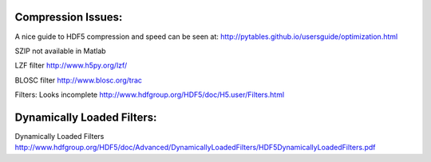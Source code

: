 Compression Issues:
-------------------

A nice guide to HDF5 compression and speed can be seen at:
http://pytables.github.io/usersguide/optimization.html

SZIP not available in Matlab

LZF filter
http://www.h5py.org/lzf/

BLOSC filter
http://www.blosc.org/trac

Filters: Looks incomplete
http://www.hdfgroup.org/HDF5/doc/H5.user/Filters.html

Dynamically Loaded Filters:
---------------------------
Dynamically Loaded Filters
http://www.hdfgroup.org/HDF5/doc/Advanced/DynamicallyLoadedFilters/HDF5DynamicallyLoadedFilters.pdf
